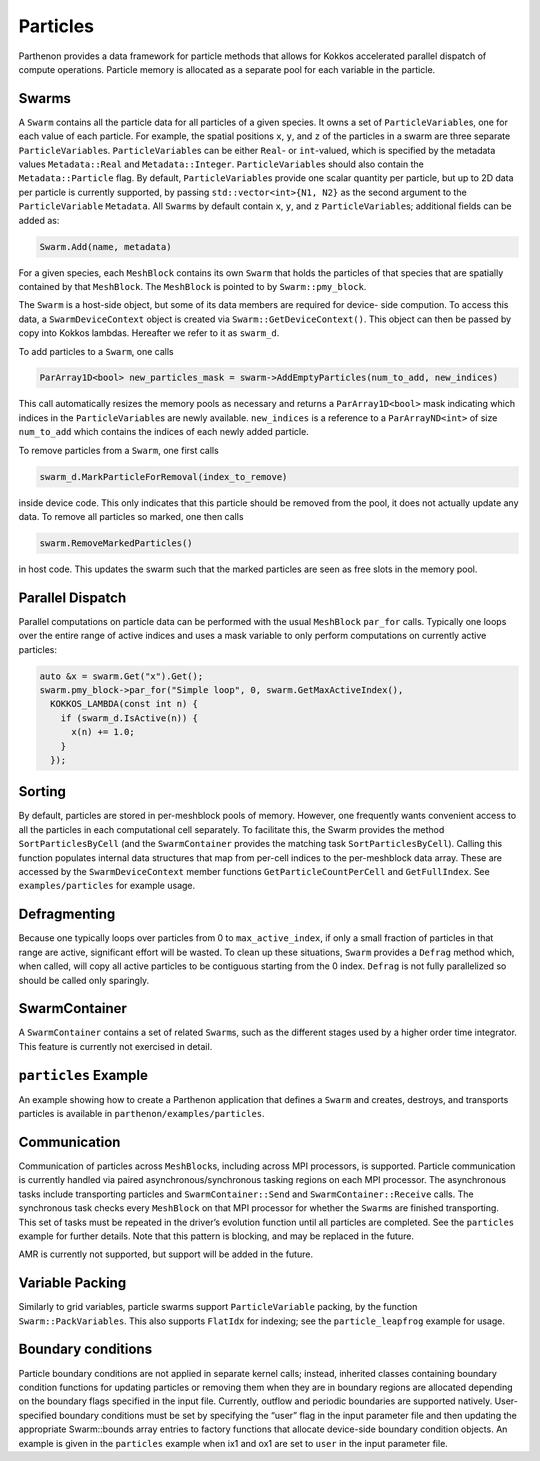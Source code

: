 Particles
=========

Parthenon provides a data framework for particle methods that allows for
Kokkos accelerated parallel dispatch of compute operations. Particle
memory is allocated as a separate pool for each variable in the
particle.

Swarms
------

A ``Swarm`` contains all the particle data for all particles of a given
species. It owns a set of ``ParticleVariable``\ s, one for each value of
each particle. For example, the spatial positions ``x``, ``y``, and
``z`` of the particles in a swarm are three separate
``ParticleVariable``\ s. ``ParticleVariable``\ s can be either ``Real``-
or ``int``-valued, which is specified by the metadata values
``Metadata::Real`` and ``Metadata::Integer``. ``ParticleVariable``\ s
should also contain the ``Metadata::Particle`` flag. By default,
``ParticleVariable``\ s provide one scalar quantity per particle, but up
to 2D data per particle is currently supported, by passing
``std::vector<int>{N1, N2}`` as the second argument to the
``ParticleVariable`` ``Metadata``. All ``Swarm``\ s by default contain
``x``, ``y``, and ``z`` ``ParticleVariable``\ s; additional fields can
be added as:

.. code:: cpp

   Swarm.Add(name, metadata)

For a given species, each ``MeshBlock`` contains its own ``Swarm`` that
holds the particles of that species that are spatially contained by that
``MeshBlock``. The ``MeshBlock`` is pointed to by ``Swarm::pmy_block``.

The ``Swarm`` is a host-side object, but some of its data members are
required for device- side compution. To access this data, a
``SwarmDeviceContext`` object is created via
``Swarm::GetDeviceContext()``. This object can then be passed by copy
into Kokkos lambdas. Hereafter we refer to it as ``swarm_d``.

To add particles to a ``Swarm``, one calls

.. code:: cpp

   ParArray1D<bool> new_particles_mask = swarm->AddEmptyParticles(num_to_add, new_indices)

This call automatically resizes the memory pools as necessary and
returns a ``ParArray1D<bool>`` mask indicating which indices in the
``ParticleVariable``\ s are newly available. ``new_indices`` is a
reference to a ``ParArrayND<int>`` of size ``num_to_add`` which contains
the indices of each newly added particle.

To remove particles from a ``Swarm``, one first calls

.. code:: cpp

   swarm_d.MarkParticleForRemoval(index_to_remove)

inside device code. This only indicates that this particle should be
removed from the pool, it does not actually update any data. To remove
all particles so marked, one then calls

.. code:: cpp

   swarm.RemoveMarkedParticles()

in host code. This updates the swarm such that the marked particles are
seen as free slots in the memory pool.

Parallel Dispatch
-----------------

Parallel computations on particle data can be performed with the usual
``MeshBlock`` ``par_for`` calls. Typically one loops over the entire
range of active indices and uses a mask variable to only perform
computations on currently active particles:

.. code:: cpp

   auto &x = swarm.Get("x").Get();
   swarm.pmy_block->par_for("Simple loop", 0, swarm.GetMaxActiveIndex(),
     KOKKOS_LAMBDA(const int n) {
       if (swarm_d.IsActive(n)) {
         x(n) += 1.0;
       }
     });

Sorting
-------

By default, particles are stored in per-meshblock pools of memory.
However, one frequently wants convenient access to all the particles in
each computational cell separately. To facilitate this, the Swarm
provides the method ``SortParticlesByCell`` (and the ``SwarmContainer``
provides the matching task ``SortParticlesByCell``). Calling this
function populates internal data structures that map from per-cell
indices to the per-meshblock data array. These are accessed by the
``SwarmDeviceContext`` member functions ``GetParticleCountPerCell`` and
``GetFullIndex``. See ``examples/particles`` for example usage.

Defragmenting
-------------

Because one typically loops over particles from 0 to
``max_active_index``, if only a small fraction of particles in that
range are active, significant effort will be wasted. To clean up these
situations, ``Swarm`` provides a ``Defrag`` method which, when called,
will copy all active particles to be contiguous starting from the 0
index. ``Defrag`` is not fully parallelized so should be called only
sparingly.

SwarmContainer
--------------

A ``SwarmContainer`` contains a set of related ``Swarm``\ s, such as the
different stages used by a higher order time integrator. This feature is
currently not exercised in detail.

``particles`` Example
---------------------

An example showing how to create a Parthenon application that defines a
``Swarm`` and creates, destroys, and transports particles is available
in ``parthenon/examples/particles``.

Communication
-------------

Communication of particles across ``MeshBlock``\ s, including across MPI
processors, is supported. Particle communication is currently handled
via paired asynchronous/synchronous tasking regions on each MPI
processor. The asynchronous tasks include transporting particles and
``SwarmContainer::Send`` and ``SwarmContainer::Receive`` calls. The
synchronous task checks every ``MeshBlock`` on that MPI processor for
whether the ``Swarm``\ s are finished transporting. This set of tasks
must be repeated in the driver’s evolution function until all particles
are completed. See the ``particles`` example for further details. Note
that this pattern is blocking, and may be replaced in the future.

AMR is currently not supported, but support will be added in the future.

Variable Packing
----------------

Similarly to grid variables, particle swarms support
``ParticleVariable`` packing, by the function ``Swarm::PackVariables``.
This also supports ``FlatIdx`` for indexing; see the
``particle_leapfrog`` example for usage.

Boundary conditions
-------------------

Particle boundary conditions are not applied in separate kernel calls;
instead, inherited classes containing boundary condition functions for
updating particles or removing them when they are in boundary regions
are allocated depending on the boundary flags specified in the input
file. Currently, outflow and periodic boundaries are supported natively.
User-specified boundary conditions must be set by specifying the “user”
flag in the input parameter file and then updating the appropriate
Swarm::bounds array entries to factory functions that allocate
device-side boundary condition objects. An example is given in the
``particles`` example when ix1 and ox1 are set to ``user`` in the input
parameter file.
